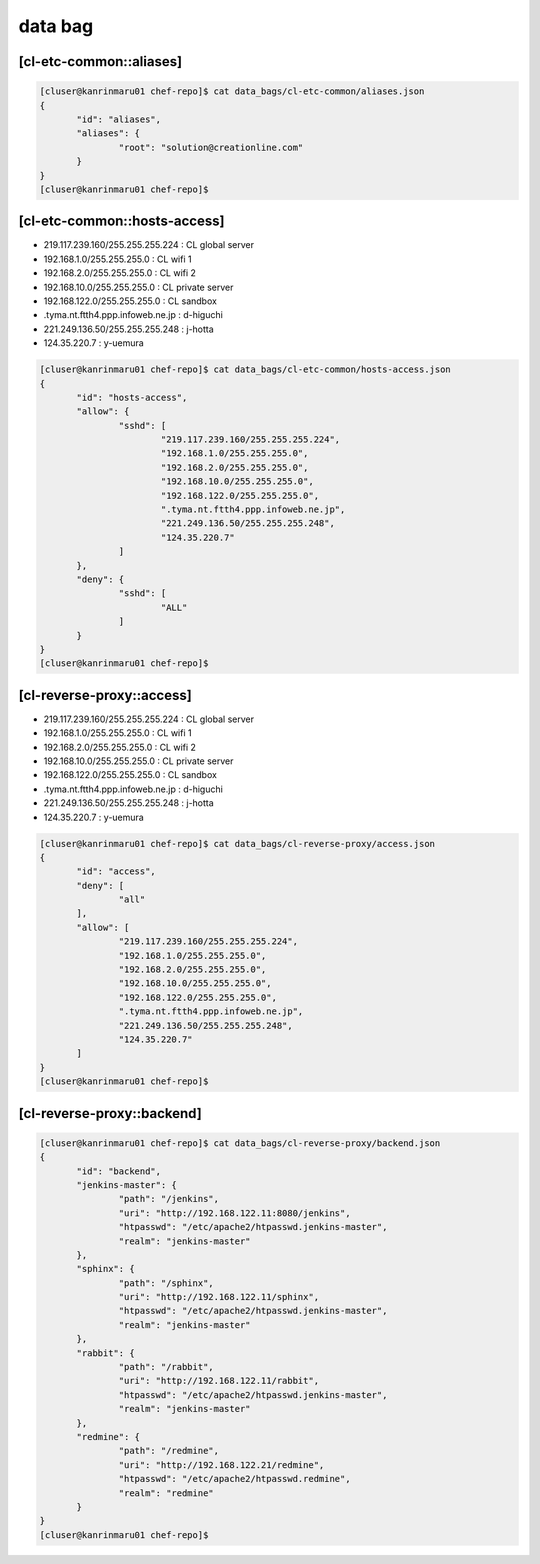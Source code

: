 data bag
========

[cl-etc-common::aliases]
------------------------

.. code-block:: console

 [cluser@kanrinmaru01 chef-repo]$ cat data_bags/cl-etc-common/aliases.json
 {
        "id": "aliases",
        "aliases": {
                "root": "solution@creationline.com"
        }
 }
 [cluser@kanrinmaru01 chef-repo]$

[cl-etc-common::hosts-access]
-----------------------------

- 219.117.239.160/255.255.255.224 : CL global server
- 192.168.1.0/255.255.255.0 : CL wifi 1
- 192.168.2.0/255.255.255.0 : CL wifi 2
- 192.168.10.0/255.255.255.0 : CL private server
- 192.168.122.0/255.255.255.0 : CL sandbox
- .tyma.nt.ftth4.ppp.infoweb.ne.jp : d-higuchi
- 221.249.136.50/255.255.255.248 : j-hotta
- 124.35.220.7 : y-uemura

.. code-block:: console

 [cluser@kanrinmaru01 chef-repo]$ cat data_bags/cl-etc-common/hosts-access.json
 {
        "id": "hosts-access",
        "allow": {
                "sshd": [
                        "219.117.239.160/255.255.255.224",
                        "192.168.1.0/255.255.255.0",
                        "192.168.2.0/255.255.255.0",
                        "192.168.10.0/255.255.255.0",
			"192.168.122.0/255.255.255.0",
                        ".tyma.nt.ftth4.ppp.infoweb.ne.jp",
                        "221.249.136.50/255.255.255.248",
                        "124.35.220.7"
                ]
        },
        "deny": {
                "sshd": [
                        "ALL"
                ]
        }
 }
 [cluser@kanrinmaru01 chef-repo]$

[cl-reverse-proxy::access]
--------------------------

- 219.117.239.160/255.255.255.224 : CL global server
- 192.168.1.0/255.255.255.0 : CL wifi 1
- 192.168.2.0/255.255.255.0 : CL wifi 2
- 192.168.10.0/255.255.255.0 : CL private server
- 192.168.122.0/255.255.255.0 : CL sandbox
- .tyma.nt.ftth4.ppp.infoweb.ne.jp : d-higuchi
- 221.249.136.50/255.255.255.248 : j-hotta
- 124.35.220.7 : y-uemura

.. code-block:: console

 [cluser@kanrinmaru01 chef-repo]$ cat data_bags/cl-reverse-proxy/access.json 
 {
	"id": "access",
	"deny": [
		"all"
	],
	"allow": [
		"219.117.239.160/255.255.255.224",
		"192.168.1.0/255.255.255.0",
		"192.168.2.0/255.255.255.0",
		"192.168.10.0/255.255.255.0",
		"192.168.122.0/255.255.255.0",
		".tyma.nt.ftth4.ppp.infoweb.ne.jp",
		"221.249.136.50/255.255.255.248",
		"124.35.220.7"
	]
 }
 [cluser@kanrinmaru01 chef-repo]$ 

[cl-reverse-proxy::backend]
---------------------------

.. code-block:: console

 [cluser@kanrinmaru01 chef-repo]$ cat data_bags/cl-reverse-proxy/backend.json 
 {
	"id": "backend",
	"jenkins-master": {
		"path": "/jenkins",
		"uri": "http://192.168.122.11:8080/jenkins",
		"htpasswd": "/etc/apache2/htpasswd.jenkins-master",
		"realm": "jenkins-master"
	},
	"sphinx": {
		"path": "/sphinx",
		"uri": "http://192.168.122.11/sphinx",
		"htpasswd": "/etc/apache2/htpasswd.jenkins-master",
		"realm": "jenkins-master"
	},
	"rabbit": {
		"path": "/rabbit",
		"uri": "http://192.168.122.11/rabbit",
		"htpasswd": "/etc/apache2/htpasswd.jenkins-master",
		"realm": "jenkins-master"
	},
	"redmine": {
		"path": "/redmine",
		"uri": "http://192.168.122.21/redmine",
		"htpasswd": "/etc/apache2/htpasswd.redmine",
		"realm": "redmine"
	}
 }
 [cluser@kanrinmaru01 chef-repo]$ 

..
 [EOF]
